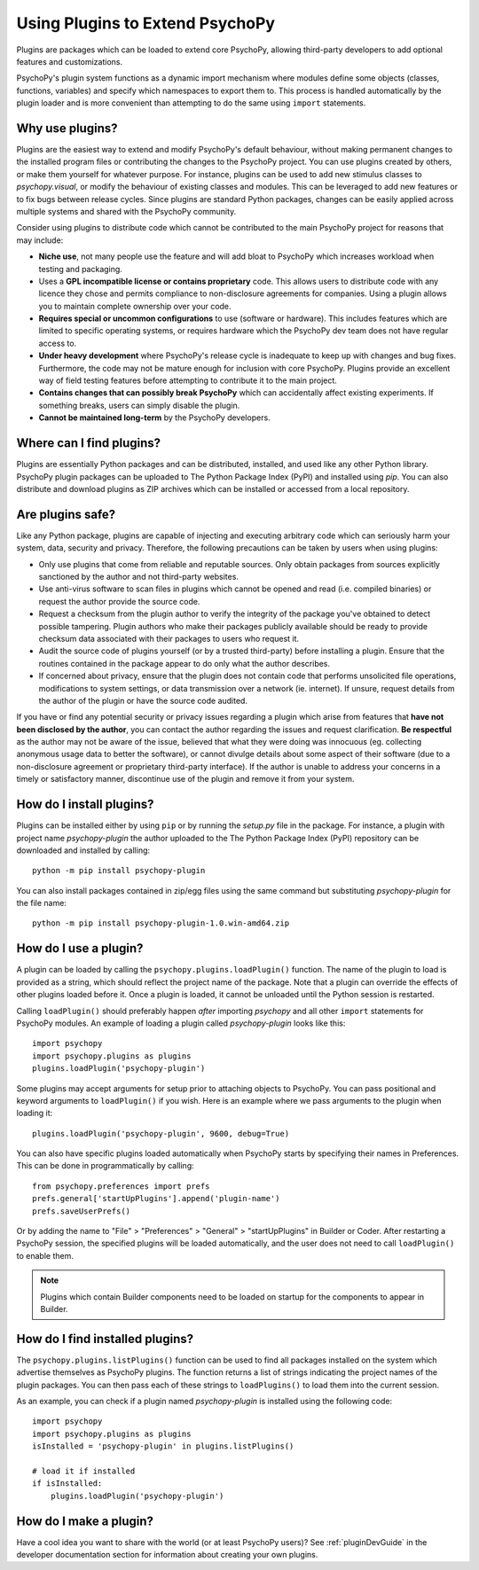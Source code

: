 .. _usingplugins:

Using Plugins to Extend PsychoPy
================================

Plugins are packages which can be loaded to extend core PsychoPy, allowing
third-party developers to add optional features and customizations.

PsychoPy's plugin system functions as a dynamic import mechanism where modules
define some objects (classes, functions, variables) and specify which namespaces
to export them to. This process is handled automatically by the plugin loader
and is more convenient than attempting to do the same using ``import``
statements.

Why use plugins?
----------------

Plugins are the easiest way to extend and modify PsychoPy's default behaviour,
without making permanent changes to the installed program files or contributing
the changes to the PsychoPy project. You can use plugins created by others, or
make them yourself for whatever purpose. For instance, plugins can be used to
add new stimulus classes to `psychopy.visual`, or modify the behaviour of
existing classes and modules. This can be leveraged to add new features or to
fix bugs between release cycles. Since plugins are standard Python packages,
changes can be easily applied across multiple systems and shared with the
PsychoPy community.

Consider using plugins to distribute code which cannot be contributed to the
main PsychoPy project for reasons that may include:

* **Niche use**, not many people use the feature and will add bloat to
  PsychoPy which increases workload when testing and packaging.
* Uses a **GPL incompatible license or contains proprietary** code. This allows
  users to distribute code with any licence they chose and permits compliance
  to non-disclosure agreements for companies. Using a plugin allows you to
  maintain complete ownership over your code.
* **Requires special or uncommon configurations** to use (software or hardware).
  This includes features which are limited to specific operating systems, or
  requires hardware which the PsychoPy dev team does not have regular access to.
* **Under heavy development** where PsychoPy's release cycle is inadequate to
  keep up with changes and bug fixes. Furthermore, the code may not be mature
  enough for inclusion with core PsychoPy. Plugins provide an excellent way of
  field testing features before attempting to contribute it to the main project.
* **Contains changes that can possibly break PsychoPy** which can accidentally
  affect existing experiments. If something breaks, users can simply disable the
  plugin.
* **Cannot be maintained long-term** by the PsychoPy developers.

Where can I find plugins?
-------------------------

Plugins are essentially Python packages and can be distributed, installed, and
used like any other Python library. PsychoPy plugin packages can be uploaded to
The Python Package Index (PyPI) and installed using `pip`. You can also
distribute and download plugins as ZIP archives which can be installed or
accessed from a local repository.

Are plugins safe?
-----------------

Like any Python package, plugins are capable of injecting and executing
arbitrary code which can seriously harm your system, data, security and privacy.
Therefore, the following precautions can be taken by users when using plugins:

* Only use plugins that come from reliable and reputable sources. Only obtain
  packages from sources explicitly sanctioned by the author and not third-party
  websites.
* Use anti-virus software to scan files in plugins which cannot be opened and
  read (i.e. compiled binaries) or request the author provide the source code.
* Request a checksum from the plugin author to verify the integrity of the
  package you've obtained to detect possible tampering. Plugin authors who make
  their packages publicly available should be ready to provide checksum data
  associated with their packages to users who request it.
* Audit the source code of plugins yourself (or by a trusted third-party) before
  installing a plugin. Ensure that the routines contained in the package appear
  to do only what the author describes.
* If concerned about privacy, ensure that the plugin does not contain code that
  performs unsolicited file operations, modifications to system settings, or
  data transmission over a network (ie. internet). If unsure, request details
  from the author of the plugin or have the source code audited.

If you have or find any potential security or privacy issues regarding a plugin
which arise from features that **have not been disclosed by the author**, you
can contact the author regarding the issues and request clarification. **Be
respectful** as the author may not be aware of the issue, believed that what
they were doing was innocuous (eg. collecting anonymous usage data to better the
software), or cannot divulge details about some aspect of their software (due to
a non-disclosure agreement or proprietary third-party interface). If the author
is unable to address your concerns in a timely or satisfactory manner,
discontinue use of the plugin and remove it from your system.

How do I install plugins?
-------------------------

Plugins can be installed either by using ``pip`` or by running the `setup.py`
file in the package. For instance, a plugin with project name `psychopy-plugin`
the author uploaded to the The Python Package Index (PyPI) repository can be
downloaded and installed by calling::

    python -m pip install psychopy-plugin

You can also install packages contained in zip/egg files using the same command
but substituting `psychopy-plugin` for the file name::

    python -m pip install psychopy-plugin-1.0.win-amd64.zip

How do I use a plugin?
----------------------

A plugin can be loaded by calling the ``psychopy.plugins.loadPlugin()``
function. The name of the plugin to load is provided as a string, which should
reflect the project name of the package. Note that a plugin can override the
effects of other plugins loaded before it. Once a plugin is loaded, it cannot be
unloaded until the Python session is restarted.

Calling ``loadPlugin()`` should preferably happen *after* importing `psychopy`
and all other ``import`` statements for PsychoPy modules. An example of loading
a plugin called `psychopy-plugin` looks like this::

    import psychopy
    import psychopy.plugins as plugins
    plugins.loadPlugin('psychopy-plugin')

Some plugins may accept arguments for setup prior to attaching objects to
PsychoPy. You can pass positional and keyword arguments to ``loadPlugin()`` if
you wish. Here is an example where we pass arguments to the plugin when loading
it::

    plugins.loadPlugin('psychopy-plugin', 9600, debug=True)

You can also have specific plugins loaded automatically when PsychoPy starts
by specifying their names in Preferences. This can be done in programmatically
by calling::

    from psychopy.preferences import prefs
    prefs.general['startUpPlugins'].append('plugin-name')
    prefs.saveUserPrefs()

Or by adding the name to "File" > "Preferences" > "General" > "startUpPlugins"
in Builder or Coder. After restarting a PsychoPy session, the specified plugins
will be loaded automatically, and the user does not need to call
``loadPlugin()`` to enable them.

.. note::

    Plugins which contain Builder components need to be loaded on startup for
    the components to appear in Builder.

How do I find installed plugins?
--------------------------------

The ``psychopy.plugins.listPlugins()`` function can be used to find all packages
installed on the system which advertise themselves as PsychoPy plugins. The
function returns a list of strings indicating the project names of the plugin
packages. You can then pass each of these strings to ``loadPlugins()`` to load
them into the current session.

As an example, you can check if a plugin named `psychopy-plugin` is installed
using the following code::

    import psychopy
    import psychopy.plugins as plugins
    isInstalled = 'psychopy-plugin' in plugins.listPlugins()

    # load it if installed
    if isInstalled:
        plugins.loadPlugin('psychopy-plugin')

How do I make a plugin?
-----------------------

Have a cool idea you want to share with the world (or at least PsychoPy users)?
See :ref:`pluginDevGuide` in the developer documentation section for information
about creating your own plugins.